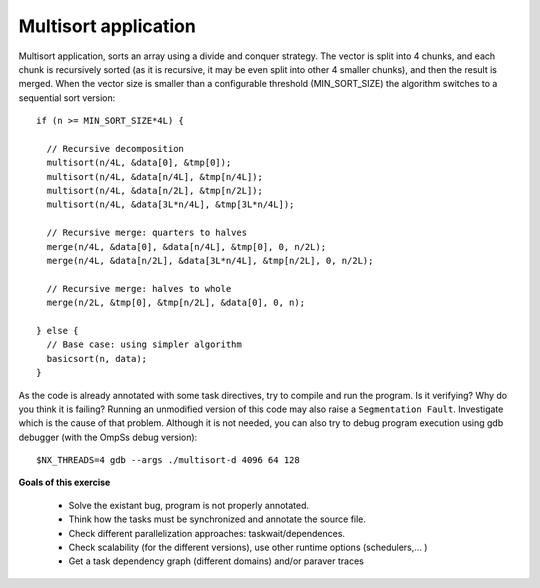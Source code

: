 Multisort application
---------------------

.. highlight:: c

Multisort application, sorts an array using a divide and conquer strategy. The vector is split
into 4 chunks, and each chunk is recursively sorted (as it is recursive, it may be even split
into other 4 smaller chunks), and then the result is merged. When the vector size is smaller
than a configurable threshold (MIN_SORT_SIZE) the algorithm switches to a sequential sort
version::

  if (n >= MIN_SORT_SIZE*4L) {

    // Recursive decomposition
    multisort(n/4L, &data[0], &tmp[0]);
    multisort(n/4L, &data[n/4L], &tmp[n/4L]);
    multisort(n/4L, &data[n/2L], &tmp[n/2L]);
    multisort(n/4L, &data[3L*n/4L], &tmp[3L*n/4L]);

    // Recursive merge: quarters to halves
    merge(n/4L, &data[0], &data[n/4L], &tmp[0], 0, n/2L);
    merge(n/4L, &data[n/2L], &data[3L*n/4L], &tmp[n/2L], 0, n/2L);

    // Recursive merge: halves to whole
    merge(n/2L, &tmp[0], &tmp[n/2L], &data[0], 0, n);

  } else {
    // Base case: using simpler algorithm
    basicsort(n, data);
  }

.. highlight:: none

As the code is already annotated with some task directives, try to compile and run the program.
Is it verifying? Why do you think it is failing? Running an unmodified version of this code may
also raise a ``Segmentation Fault``. Investigate which is the cause of that problem. Although it
is not needed, you can also try to debug program execution using gdb debugger (with the OmpSs
debug version)::

  $NX_THREADS=4 gdb --args ./multisort-d 4096 64 128

**Goals of this exercise**

 * Solve the existant bug, program is not properly annotated.
 * Think how the tasks must be synchronized and annotate the source file.
 * Check different parallelization approaches: taskwait/dependences.
 * Check scalability (for the different versions), use other runtime options (schedulers,... )
 * Get a task dependency graph (different domains) and/or paraver traces

